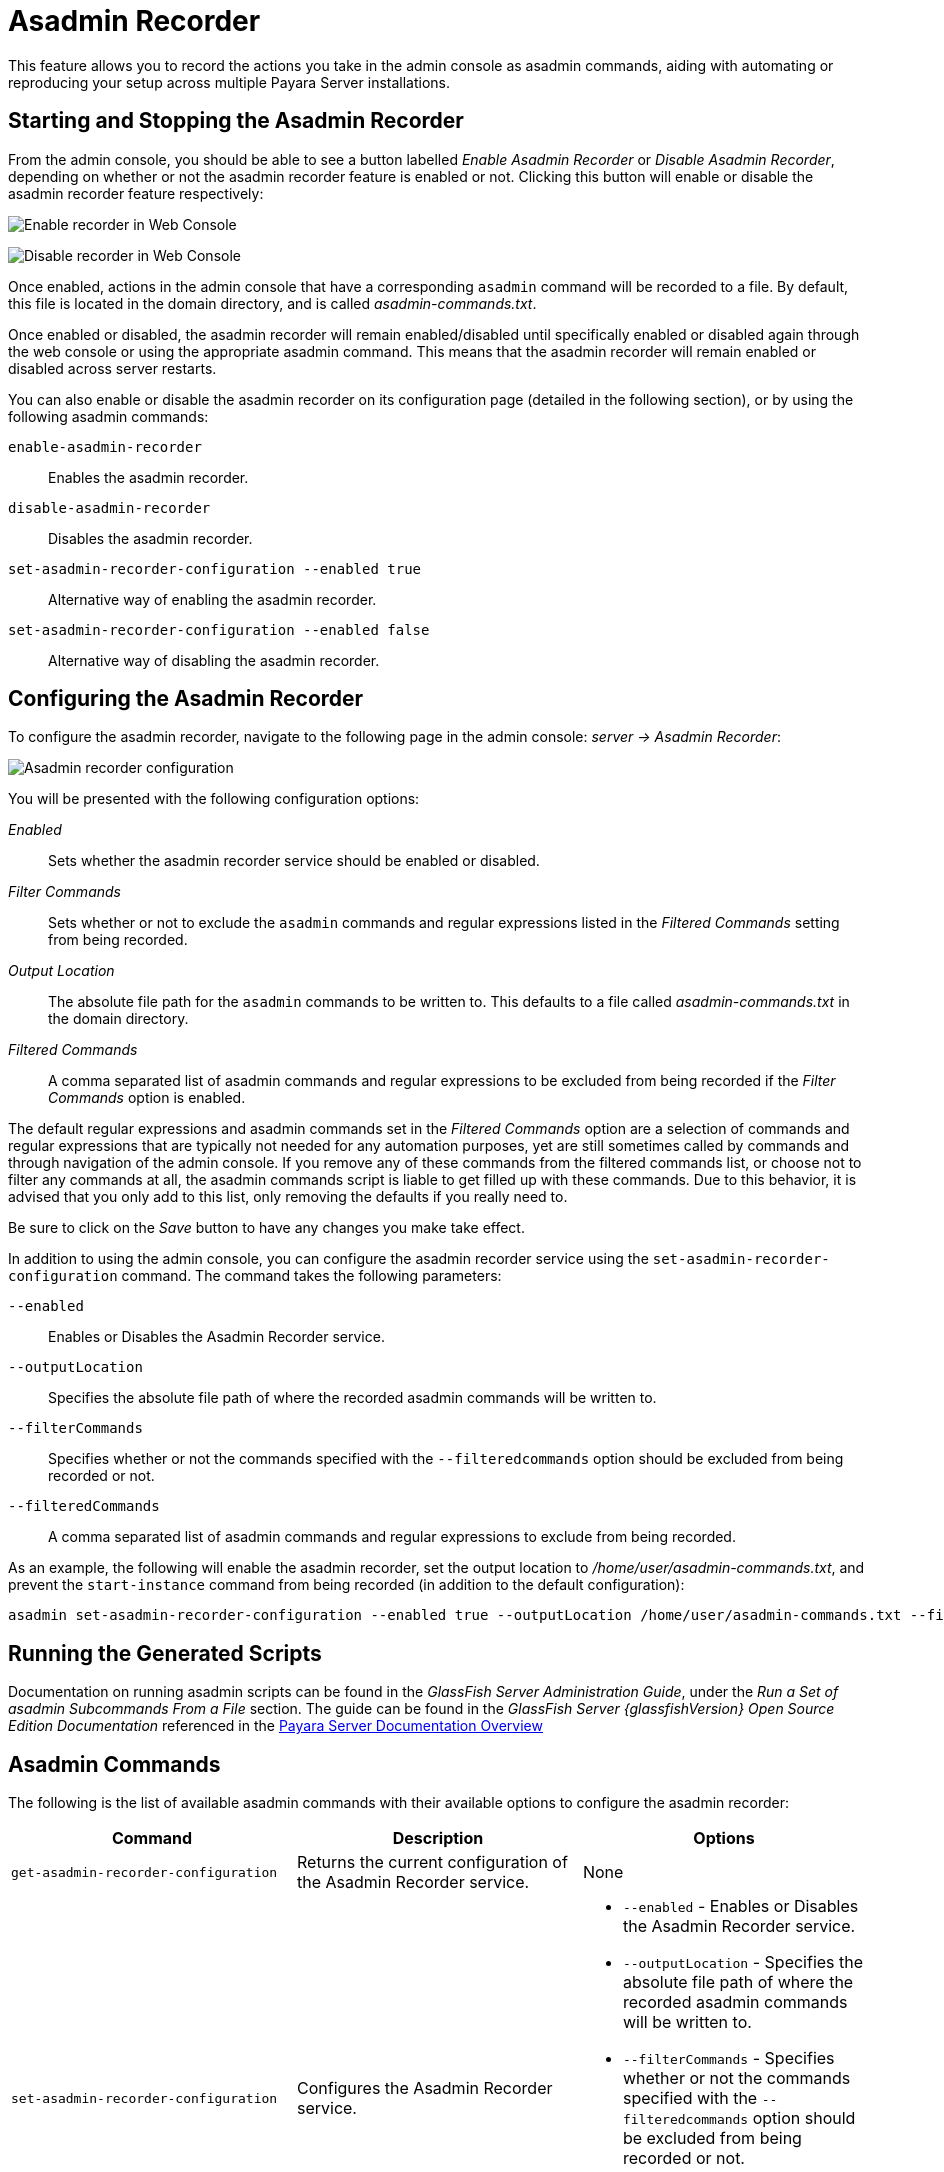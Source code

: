 [[asadmin-recorder]]
= Asadmin Recorder

This feature allows you to record the actions you take in the admin console as asadmin commands, aiding with automating or reproducing your setup across multiple Payara Server installations.

[[starting-and-stopping-the-asadmin-recorder]]
== Starting and Stopping the Asadmin Recorder

From the admin console, you should be able to see a button labelled _Enable Asadmin Recorder_ or _Disable Asadmin Recorder_, depending on whether or not the asadmin recorder feature is enabled or not. Clicking this button will enable or disable the asadmin recorder feature respectively:

image:recorder/enable-recorder.png[Enable recorder in Web Console]

image:recorder/disable-recorder.png[Disable recorder in Web Console]

Once enabled, actions in the admin console that have a corresponding `asadmin` command will be recorded to a file. By default, this file is located in the domain directory, and is called _asadmin-commands.txt_.

Once enabled or disabled, the asadmin recorder will remain enabled/disabled until specifically enabled or disabled again through the web console or using the appropriate asadmin command. This means that the asadmin recorder will remain enabled or disabled across server restarts.

You can also enable or disable the asadmin recorder on its configuration page (detailed in the following section), or by using the following asadmin commands:

`enable-asadmin-recorder`:: Enables the asadmin recorder.
`disable-asadmin-recorder`:: Disables the asadmin recorder.
`set-asadmin-recorder-configuration --enabled true`:: Alternative way of enabling the asadmin recorder.
`set-asadmin-recorder-configuration --enabled false`:: Alternative way of disabling the asadmin recorder.

[[configuring-the-asadmin-recorder]]
== Configuring the Asadmin Recorder

To configure the asadmin recorder, navigate to the following page in the admin console: _server -> Asadmin Recorder_:

image:recorder/recorder-config.png[Asadmin recorder configuration]

You will be presented with the following configuration options:

_Enabled_:: Sets whether the asadmin recorder service should be enabled or disabled.
_Filter Commands_:: Sets whether or not to exclude the `asadmin` commands and regular expressions listed in the _Filtered Commands_ setting from being recorded.
_Output Location_:: The absolute file path for the `asadmin` commands to be written to. This defaults to a file called _asadmin-commands.txt_ in the domain directory.
_Filtered Commands_:: A comma separated list of asadmin commands and regular expressions to be excluded from being recorded if the _Filter Commands_ option is enabled.

The default regular expressions and asadmin commands set in the _Filtered Commands_ option are a selection of commands and regular expressions that are typically not needed for any automation purposes, yet are still sometimes called by commands and through navigation of the admin console. If you remove any of these commands from the filtered commands list, or choose not to filter any commands at all, the asadmin commands script is liable to get filled up with these commands. Due to this behavior, it is advised that you only add to this list, only removing the defaults if you really need to.

Be sure to click on the _Save_ button to have any changes you make take effect.

In addition to using the admin console, you can configure the asadmin recorder service using the `set-asadmin-recorder-configuration` command. The command takes the following parameters:

`--enabled`:: Enables or Disables the Asadmin Recorder service.
`--outputLocation`:: Specifies the absolute file path of where the recorded asadmin commands will be written to.
`--filterCommands`:: Specifies whether or not the commands specified with the `--filteredcommands` option should be excluded from being recorded or not.
`--filteredCommands`:: A comma separated list of asadmin commands and regular expressions to exclude from being recorded.

As an example, the following will enable the asadmin recorder, set the output location to _/home/user/asadmin-commands.txt_, and prevent the `start-instance` command from being recorded (in addition to the default configuration):

[source, shell]
----
asadmin set-asadmin-recorder-configuration --enabled true --outputLocation /home/user/asadmin-commands.txt --filterCommands true --filteredCommands "version,_(.*),list(.*),get(.*),uptime,enable-asadmin-recorder,disable-asadmin-recorder,set-asadmin-recorder-configuration,asadmin-recorder-enabled,start-instance"
----

[[running-the-generated-scripts]]
== Running the Generated Scripts

Documentation on running asadmin scripts can be found in the _GlassFish Server Administration Guide_, under the _Run a Set of  asadmin Subcommands From a File_ section. The guide can be found in  the _GlassFish Server {glassfishVersion} Open Source Edition Documentation_ referenced in the xref:/Technical Documentation/Payara Server Documentation/Overview.adoc[Payara Server Documentation Overview]

[[asadmin-commands]]
== Asadmin Commands
The following is the list of available asadmin commands with their available options to configure the asadmin recorder:

[cols=",,a",options="header",]
|=======================================================================
|Command |Description |Options
|`get-asadmin-recorder-configuration` |Returns the current configuration of the Asadmin Recorder service. 
|None
|`set-asadmin-recorder-configuration` |Configures the Asadmin Recorder service. |
* `--enabled` - Enables or Disables the Asadmin Recorder service.
* `--outputLocation` - Specifies the absolute file path of where the recorded asadmin commands will be written to.
* `--filterCommands` - Specifies whether or not the commands specified with the `--filteredcommands` option should be excluded from being recorded or not.
* `--filteredCommands` - A comma separated list of asadmin commands and regular expressions to exclude from being recorded.
|`enable-asadmin-recorder` |Enables the Asadmin Recorder service with it's current configuration settings. 
|None
|`disable-asadmin-recorder` |Disables the Asadmin Recorder service. 
|None
|`asadmin-recorder-enabled` |Returns whether or not the Asadmin Recorder service is enabled. 
|None
|=======================================================================
